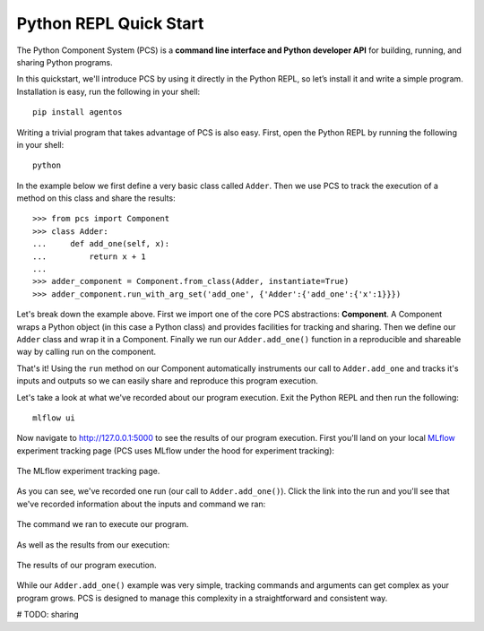***********************************
Python REPL Quick Start
***********************************

The Python Component System (PCS) is a **command line interface and Python
developer API** for building, running, and sharing Python programs.

In this quickstart, we'll introduce PCS by using it directly in the Python
REPL, so let’s install it and write a simple program. Installation is easy,
run the following in your shell::

  pip install agentos

Writing a trivial program that takes advantage of PCS is also easy.  First,
open the Python REPL by running the following in your shell::

  python

In the example below we first define a very basic class called ``Adder``.
Then we use PCS to track the execution of a method on this class and share the
results::

  >>> from pcs import Component
  >>> class Adder:
  ...     def add_one(self, x):
  ...         return x + 1
  ...
  >>> adder_component = Component.from_class(Adder, instantiate=True)
  >>> adder_component.run_with_arg_set('add_one', {'Adder':{'add_one':{'x':1}}})

Let's break down the example above. First we import one of the core PCS
abstractions: **Component**.  A Component wraps a Python object (in this case
a Python class) and provides facilities for tracking and sharing.
Then we define our ``Adder`` class and wrap it in a Component. Finally
we run our ``Adder.add_one()`` function in a reproducible and shareable
way by calling run on the component.

That's it!  Using the ``run`` method on our Component automatically instruments
our call to ``Adder.add_one`` and tracks it's inputs and outputs so we can
easily share and reproduce this program execution.

Let's take a look at what we've recorded about our program execution.  Exit
the Python REPL and then run the following::

  mlflow ui

Now navigate to `http://127.0.0.1:5000 <http://127.0.0.1:5000>`_ to see the
results of our program execution.  First you'll land on your local `MLflow
<https://mlflow.org>`_ experiment tracking page (PCS uses MLflow under the hood
for experiment tracking):

.. _fig_pcs_ui_1:
.. figure:: _static/img/pcs-ui-1.png
  :width: 80%
  :align: center

  The MLflow experiment tracking page.

As you can see, we've recorded one run (our call to ``Adder.add_one()``).
Click the link into the run and you'll see that we've recorded information
about the inputs and command we ran:

.. _fig_pcs_ui_2:
.. figure:: _static/img/pcs-ui-2.png
  :width: 80%
  :align: center

  The command we ran to execute our program.

As well as the results from our execution:

.. _fig_pcs_ui_3:
.. figure:: _static/img/pcs-ui-3.png
  :width: 80%
  :align: center

  The results of our program execution.

While our ``Adder.add_one()`` example was very simple, tracking commands and
arguments can get complex as your program grows.  PCS is designed to manage
this complexity in a straightforward and consistent way.

# TODO: sharing
